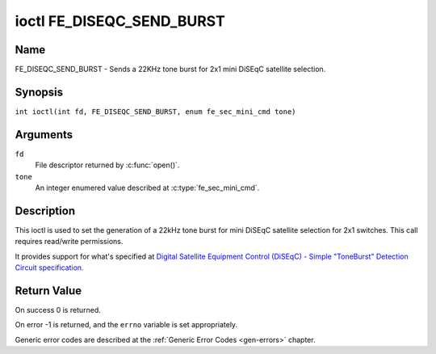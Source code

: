 .. SPDX-License-Identifier: GFDL-1.1-no-invariants-or-later
.. c:namespace:: DTV.fe

.. _FE_DISEQC_SEND_BURST:

**************************
ioctl FE_DISEQC_SEND_BURST
**************************

Name
====

FE_DISEQC_SEND_BURST - Sends a 22KHz tone burst for 2x1 mini DiSEqC satellite selection.

Synopsis
========

.. c:macro:: FE_DISEQC_SEND_BURST

``int ioctl(int fd, FE_DISEQC_SEND_BURST, enum fe_sec_mini_cmd tone)``

Arguments
=========

``fd``
    File descriptor returned by :c:func:`open()`.

``tone``
    An integer enumered value described at :c:type:`fe_sec_mini_cmd`.

Description
===========

This ioctl is used to set the generation of a 22kHz tone burst for mini
DiSEqC satellite selection for 2x1 switches. This call requires
read/write permissions.

It provides support for what's specified at
`Digital Satellite Equipment Control (DiSEqC) - Simple "ToneBurst" Detection Circuit specification. <http://www.eutelsat.com/files/contributed/satellites/pdf/Diseqc/associated%20docs/simple_tone_burst_detec.pdf>`__

Return Value
============

On success 0 is returned.

On error -1 is returned, and the ``errno`` variable is set
appropriately.

Generic error codes are described at the
:ref:`Generic Error Codes <gen-errors>` chapter.
